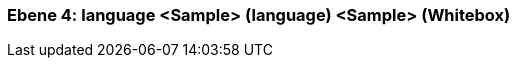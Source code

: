 // Begin Protected Region [[meta-data]]

// End Protected Region   [[meta-data]]
[#4a56de4a-d579-11ee-903e-9f564e4de07e]
=== Ebene 4: language <Sample> (language) <Sample> (Whitebox)
// Begin Protected Region [[4a56de4a-d579-11ee-903e-9f564e4de07e,customText]]

// End Protected Region   [[4a56de4a-d579-11ee-903e-9f564e4de07e,customText]]

// Actifsource ID=[803ac313-d64b-11ee-8014-c150876d6b6e,4a56de4a-d579-11ee-903e-9f564e4de07e,bL2B2v5a6qIlEMuTE28Bfo0tbjc=]

